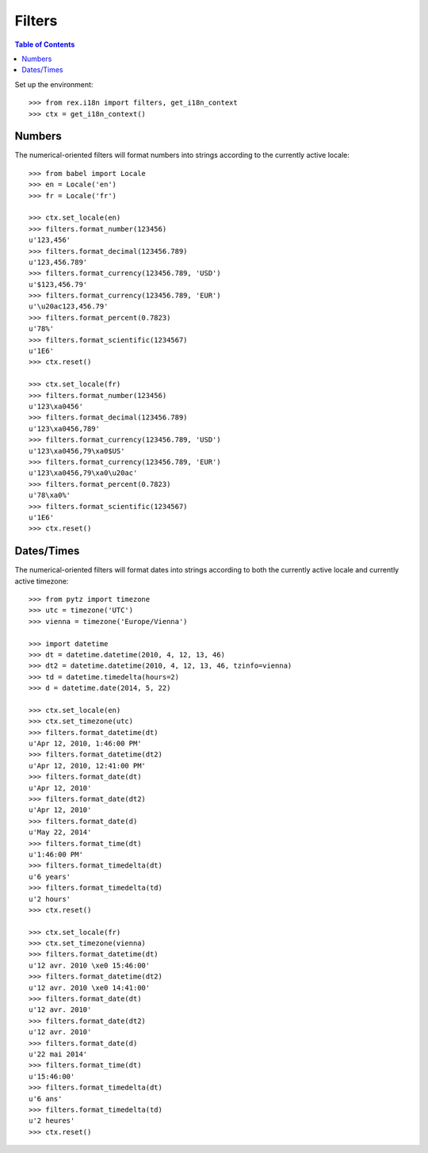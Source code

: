 *******
Filters
*******

.. contents:: Table of Contents


Set up the environment::

    >>> from rex.i18n import filters, get_i18n_context
    >>> ctx = get_i18n_context()


Numbers
=======

The numerical-oriented filters will format numbers into strings according to
the currently active locale::

    >>> from babel import Locale
    >>> en = Locale('en')
    >>> fr = Locale('fr')

    >>> ctx.set_locale(en)
    >>> filters.format_number(123456)
    u'123,456'
    >>> filters.format_decimal(123456.789)
    u'123,456.789'
    >>> filters.format_currency(123456.789, 'USD')
    u'$123,456.79'
    >>> filters.format_currency(123456.789, 'EUR')
    u'\u20ac123,456.79'
    >>> filters.format_percent(0.7823)
    u'78%'
    >>> filters.format_scientific(1234567)
    u'1E6'
    >>> ctx.reset()

    >>> ctx.set_locale(fr)
    >>> filters.format_number(123456)
    u'123\xa0456'
    >>> filters.format_decimal(123456.789)
    u'123\xa0456,789'
    >>> filters.format_currency(123456.789, 'USD')
    u'123\xa0456,79\xa0$US'
    >>> filters.format_currency(123456.789, 'EUR')
    u'123\xa0456,79\xa0\u20ac'
    >>> filters.format_percent(0.7823)
    u'78\xa0%'
    >>> filters.format_scientific(1234567)
    u'1E6'
    >>> ctx.reset()


Dates/Times
===========

The numerical-oriented filters will format dates into strings according to both
the currently active locale and currently active timezone::

    >>> from pytz import timezone
    >>> utc = timezone('UTC')
    >>> vienna = timezone('Europe/Vienna')

    >>> import datetime
    >>> dt = datetime.datetime(2010, 4, 12, 13, 46)
    >>> dt2 = datetime.datetime(2010, 4, 12, 13, 46, tzinfo=vienna)
    >>> td = datetime.timedelta(hours=2)
    >>> d = datetime.date(2014, 5, 22)

    >>> ctx.set_locale(en)
    >>> ctx.set_timezone(utc)
    >>> filters.format_datetime(dt)
    u'Apr 12, 2010, 1:46:00 PM'
    >>> filters.format_datetime(dt2)
    u'Apr 12, 2010, 12:41:00 PM'
    >>> filters.format_date(dt)
    u'Apr 12, 2010'
    >>> filters.format_date(dt2)
    u'Apr 12, 2010'
    >>> filters.format_date(d)
    u'May 22, 2014'
    >>> filters.format_time(dt)
    u'1:46:00 PM'
    >>> filters.format_timedelta(dt)
    u'6 years'
    >>> filters.format_timedelta(td)
    u'2 hours'
    >>> ctx.reset()

    >>> ctx.set_locale(fr)
    >>> ctx.set_timezone(vienna)
    >>> filters.format_datetime(dt)
    u'12 avr. 2010 \xe0 15:46:00'
    >>> filters.format_datetime(dt2)
    u'12 avr. 2010 \xe0 14:41:00'
    >>> filters.format_date(dt)
    u'12 avr. 2010'
    >>> filters.format_date(dt2)
    u'12 avr. 2010'
    >>> filters.format_date(d)
    u'22 mai 2014'
    >>> filters.format_time(dt)
    u'15:46:00'
    >>> filters.format_timedelta(dt)
    u'6 ans'
    >>> filters.format_timedelta(td)
    u'2 heures'
    >>> ctx.reset()

